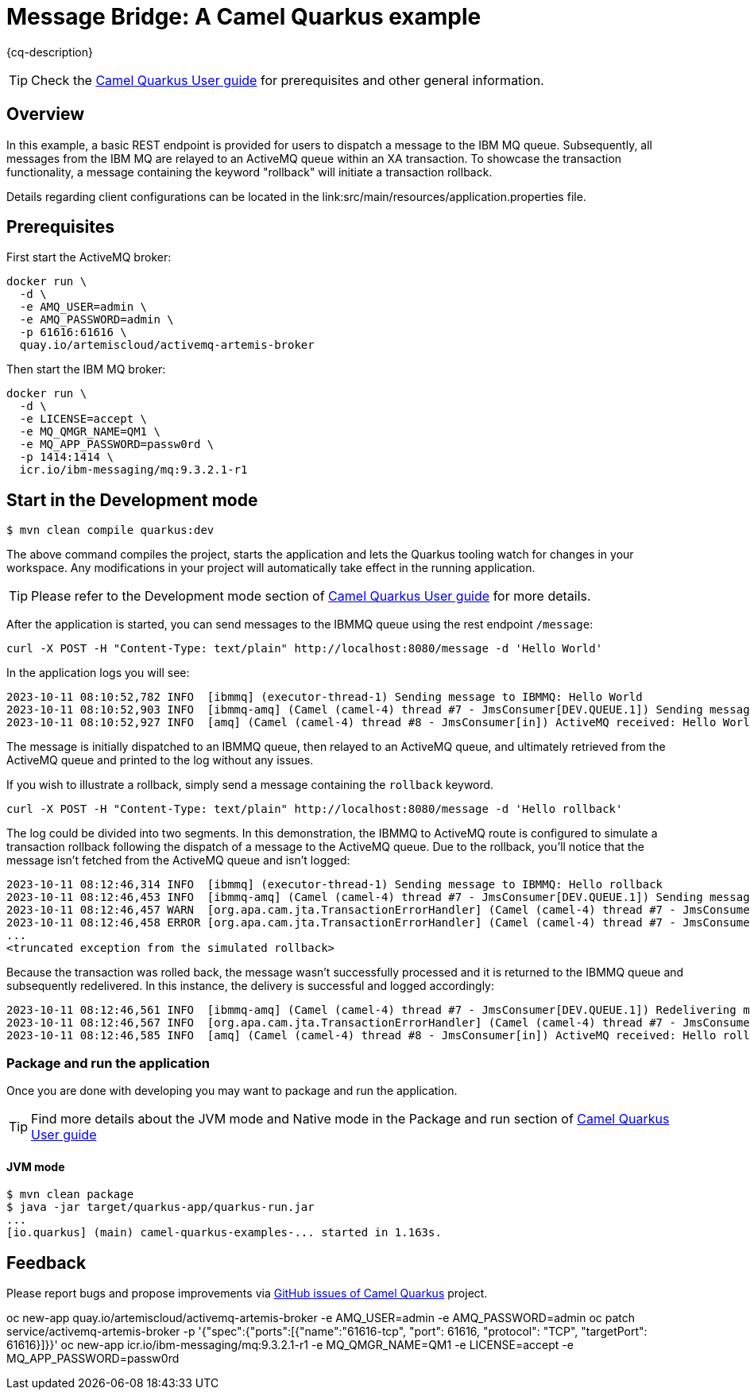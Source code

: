 = Message Bridge: A Camel Quarkus example
:cq-example-description: An example that shows how to configure AMQ and IBM MQ clients to use the connection pooling and XA transactions.

{cq-description}

TIP: Check the https://camel.apache.org/camel-quarkus/latest/first-steps.html[Camel Quarkus User guide] for prerequisites
and other general information.

== Overview

In this example, a basic REST endpoint is provided for users to dispatch a message to the IBM MQ queue. Subsequently, all messages from the IBM MQ are relayed to an ActiveMQ queue within an XA transaction. To showcase the transaction functionality, a message containing the keyword "rollback" will initiate a transaction rollback.

Details regarding client configurations can be located in the link:src/main/resources/application.properties file.

== Prerequisites

First start the ActiveMQ broker:
----
docker run \
  -d \
  -e AMQ_USER=admin \
  -e AMQ_PASSWORD=admin \
  -p 61616:61616 \
  quay.io/artemiscloud/activemq-artemis-broker
----

Then start the IBM MQ broker:
----
docker run \
  -d \
  -e LICENSE=accept \
  -e MQ_QMGR_NAME=QM1 \
  -e MQ_APP_PASSWORD=passw0rd \
  -p 1414:1414 \
  icr.io/ibm-messaging/mq:9.3.2.1-r1
----

== Start in the Development mode

[source,shell]
----
$ mvn clean compile quarkus:dev
----

The above command compiles the project, starts the application and lets the Quarkus tooling watch for changes in your
workspace. Any modifications in your project will automatically take effect in the running application.

TIP: Please refer to the Development mode section of
https://camel.apache.org/camel-quarkus/latest/first-steps.html#_development_mode[Camel Quarkus User guide] for more details.

After the application is started, you can send messages to the IBMMQ queue using the rest endpoint `/message`:

----
curl -X POST -H "Content-Type: text/plain" http://localhost:8080/message -d 'Hello World'
----

In the application logs you will see:

----
2023-10-11 08:10:52,782 INFO  [ibmmq] (executor-thread-1) Sending message to IBMMQ: Hello World
2023-10-11 08:10:52,903 INFO  [ibmmq-amq] (Camel (camel-4) thread #7 - JmsConsumer[DEV.QUEUE.1]) Sending message from IBMMQ to ActiveMQ: Hello World
2023-10-11 08:10:52,927 INFO  [amq] (Camel (camel-4) thread #8 - JmsConsumer[in]) ActiveMQ received: Hello World
----

The message is initially dispatched to an IBMMQ queue, then relayed to an ActiveMQ queue, and ultimately retrieved from the ActiveMQ queue and printed to the log without any issues.

If you wish to illustrate a rollback, simply send a message containing the `rollback` keyword.

----
curl -X POST -H "Content-Type: text/plain" http://localhost:8080/message -d 'Hello rollback'
----
The log could be divided into two segments. In this demonstration, the IBMMQ to ActiveMQ route is configured to simulate a transaction rollback following the dispatch of a message to the ActiveMQ queue. Due to the rollback, you'll notice that the message isn't fetched from the ActiveMQ queue and isn't logged:

----
2023-10-11 08:12:46,314 INFO  [ibmmq] (executor-thread-1) Sending message to IBMMQ: Hello rollback
2023-10-11 08:12:46,453 INFO  [ibmmq-amq] (Camel (camel-4) thread #7 - JmsConsumer[DEV.QUEUE.1]) Sending message from IBMMQ to ActiveMQ: Hello rollback
2023-10-11 08:12:46,457 WARN  [org.apa.cam.jta.TransactionErrorHandler] (Camel (camel-4) thread #7 - JmsConsumer[DEV.QUEUE.1]) Transaction rollback (0xea2b886) redelivered(false) for (MessageId: ID:414d5120514d312020202020202020206437266503e30040 on ExchangeId: 01C264F444F3A96-0000000000000003) caught: Simulated rollback
2023-10-11 08:12:46,458 ERROR [org.apa.cam.jta.TransactionErrorHandler] (Camel (camel-4) thread #7 - JmsConsumer[DEV.QUEUE.1]) Failed delivery for (MessageId: ID:414d5120514d312020202020202020206437266503e30040 on ExchangeId: 01C264F444F3A96-0000000000000003). Exhausted after delivery attempt: 1 caught: java.lang.RuntimeException: Simulated rollback
...
<truncated exception from the simulated rollback>
----

Because the transaction was rolled back, the message wasn't successfully processed and it is returned to the IBMMQ queue and subsequently redelivered. In this instance, the delivery is successful and logged accordingly:

----
2023-10-11 08:12:46,561 INFO  [ibmmq-amq] (Camel (camel-4) thread #7 - JmsConsumer[DEV.QUEUE.1]) Redelivering message after rollback to ActiveMQ: Hello rollback
2023-10-11 08:12:46,567 INFO  [org.apa.cam.jta.TransactionErrorHandler] (Camel (camel-4) thread #7 - JmsConsumer[DEV.QUEUE.1]) Transaction commit (0xea2b886) redelivered(true) for (MessageId: ID:414d5120514d312020202020202020206437266503e30040 on ExchangeId: 01C264F444F3A96-0000000000000004))
2023-10-11 08:12:46,585 INFO  [amq] (Camel (camel-4) thread #8 - JmsConsumer[in]) ActiveMQ received: Hello rollback
----

=== Package and run the application

Once you are done with developing you may want to package and run the application.

TIP: Find more details about the JVM mode and Native mode in the Package and run section of
https://camel.apache.org/camel-quarkus/latest/first-steps.html#_package_and_run_the_application[Camel Quarkus User guide]

==== JVM mode

[source,shell]
----
$ mvn clean package
$ java -jar target/quarkus-app/quarkus-run.jar
...
[io.quarkus] (main) camel-quarkus-examples-... started in 1.163s.
----

== Feedback

Please report bugs and propose improvements via https://github.com/apache/camel-quarkus/issues[GitHub issues of Camel Quarkus] project.


oc new-app quay.io/artemiscloud/activemq-artemis-broker -e AMQ_USER=admin -e AMQ_PASSWORD=admin
oc patch service/activemq-artemis-broker -p '{"spec":{"ports":[{"name":"61616-tcp", "port": 61616, "protocol": "TCP", "targetPort": 61616}]}}'
oc new-app icr.io/ibm-messaging/mq:9.3.2.1-r1 -e MQ_QMGR_NAME=QM1 -e LICENSE=accept -e MQ_APP_PASSWORD=passw0rd
